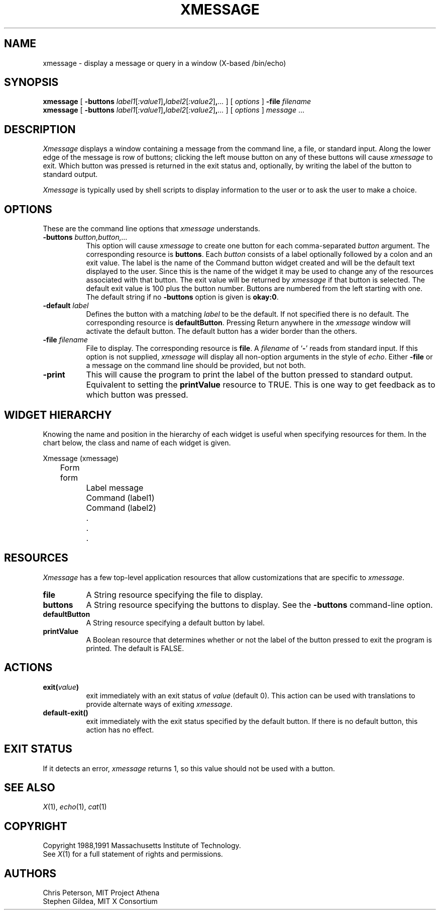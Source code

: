 .TH XMESSAGE 1 "20 August 1991" "X Version 11"
.SH NAME
xmessage \- display a message or query in a window (X-based /bin/echo)
.SH SYNOPSIS
.B xmessage
[
.B \-buttons
.I label1\fR[\fP:value1\fR]\fP\fB,\fPlabel2\fR[\fP:value2\fR]\fP\fB,\fP\|.\|.\|.
] [
.I options
]
.B \-file
.I filename
.br
.B xmessage
[
.B \-buttons
.I label1\fR[\fP:value1\fR]\fP\fB,\fPlabel2\fR[\fP:value2\fR]\fP\fB,\fP\|.\|.\|.
] [
.I options
]
.I message
\&.\|.\|.
.SH DESCRIPTION
.I Xmessage
displays a window containing a message from the command line, a file,
or standard input.
Along the lower edge of the message is row
of buttons; clicking the left mouse button
on any of these buttons will cause \fIxmessage\fP to exit.
Which button was pressed is returned in the exit status and,
optionally, by writing the label of the button to standard output.
.PP
.I Xmessage
is typically used by shell scripts to display information to the user
or to ask the user to make a choice.
.SH OPTIONS
These are the command line options that \fIxmessage\fP understands.
.TP 8
.B \-buttons \fIbutton,button,.\|.\|.\fP
This option will cause \fIxmessage\fP to create one button for each
comma-separated \fIbutton\fP argument.
The corresponding resource is \fBbuttons\fP.
Each \fIbutton\fP consists of a label optionally followed by a colon
and an exit value.
The label is the name of the Command button widget created and will be the 
default text displayed to the user.  Since this is the name of the widget
it may be used to change any of the resources associated with that button.
The exit value will be returned by \fIxmessage\fP
if that button is selected.  The default exit value is 100 plus the
button number.  Buttons are numbered from the left starting with one.
The default string if no \fB\-buttons\fP option is given is \fBokay:0\fP.
.TP 8
.B \-default \fIlabel\fP
Defines the button with a matching \fIlabel\fP to be the default.
If not specified there is no default.
The corresponding resource is \fBdefaultButton\fP.
Pressing Return anywhere in the \fIxmessage\fP window will activate
the default button.
The default button has a wider border than the others.
.TP 8
.B \-file \fIfilename\fP
File to display.
The corresponding resource is \fBfile\fP.
A \fIfilename\fP of `\fB\-\fP' reads from standard input.
If this option is not supplied, \fIxmessage\fP will
display all non-option arguments in the style of \fIecho\fP.
Either \fB\-file\fP or a message on the command line
should be provided, but not both.
.TP 8
.B \-print
This will cause the program to print the label of the button pressed to
standard output.  Equivalent to setting the \fBprintValue\fP resource
to TRUE.
This is one way to get feedback as to which button was pressed.
.SH "WIDGET HIERARCHY"
Knowing the name and position in the hierarchy of each widget is
useful when specifying resources for them.  In the chart below, the
class and name of each widget is given.
.LP
.nf
Xmessage (xmessage)
	Form form
		Label message
		Command (label1)
		Command (label2)
		.
		.
		.
.fi
.SH RESOURCES
\fIXmessage\fP has a few top-level application resources that allow
customizations that are specific to \fIxmessage\fP. 
.TP 8
.B file
A String resource specifying the file to display.
.TP 8
.B buttons
A String resource specifying the buttons to display.
See the \fB\-buttons\fP command-line option.
.TP 8
.B defaultButton
A String resource specifying a default button by label.
.TP 8
.B printValue
A Boolean resource that determines whether or not the label of the 
button pressed to exit the program is printed.  The default is FALSE.
.SH ACTIONS
.TP 8
.B exit(\fIvalue\fP)
exit immediately with an exit status of \fIvalue\fP (default 0).  This
action can be used with translations to provide alternate ways of
exiting \fIxmessage\fP.
.TP 8
.B default-exit()
exit immediately with the exit status specified by the default button.
If there is no default button, this action has no effect.
.SH "EXIT STATUS"
If it detects an error, \fIxmessage\fP returns 1, so this value should
not be used with a button.
.SH "SEE ALSO"
.IR X (1),
.IR echo (1),
.IR cat (1)
.SH COPYRIGHT
Copyright 1988,1991 Massachusetts Institute of Technology.
.br
See \fIX\fP(1) for a full statement of rights and permissions.
.SH AUTHORS
Chris Peterson, MIT Project Athena 
.br
Stephen Gildea, MIT X Consortium
